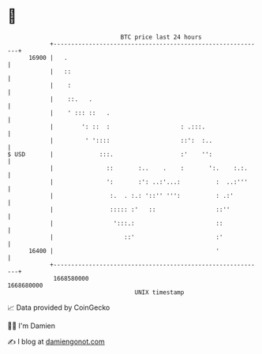 * 👋

#+begin_example
                                   BTC price last 24 hours                    
               +------------------------------------------------------------+ 
         16900 |   .                                                        | 
               |   ::                                                       | 
               |    :                                                       | 
               |    ::.   .                                                 | 
               |    ' ::: ::   .                                            | 
               |        ': ::  :                    : .:::.                 | 
               |         ' '::::                    ::':  :..               | 
   $ USD       |             :::.                   :'    '':               | 
               |               ::       :..    .    :       ':.    :.:.     | 
               |               ':       :': ..:'...:          :  ..:'''     | 
               |                :.  . :.: '::'' ''':          : .:'         | 
               |                ::::: :'   ::                 ::''          | 
               |                 ':::.:                       ::            | 
               |                    ::'                       :'            | 
         16400 |                                              '             | 
               +------------------------------------------------------------+ 
                1668580000                                        1668680000  
                                       UNIX timestamp                         
#+end_example
📈 Data provided by CoinGecko

🧑‍💻 I'm Damien

✍️ I blog at [[https://www.damiengonot.com][damiengonot.com]]
